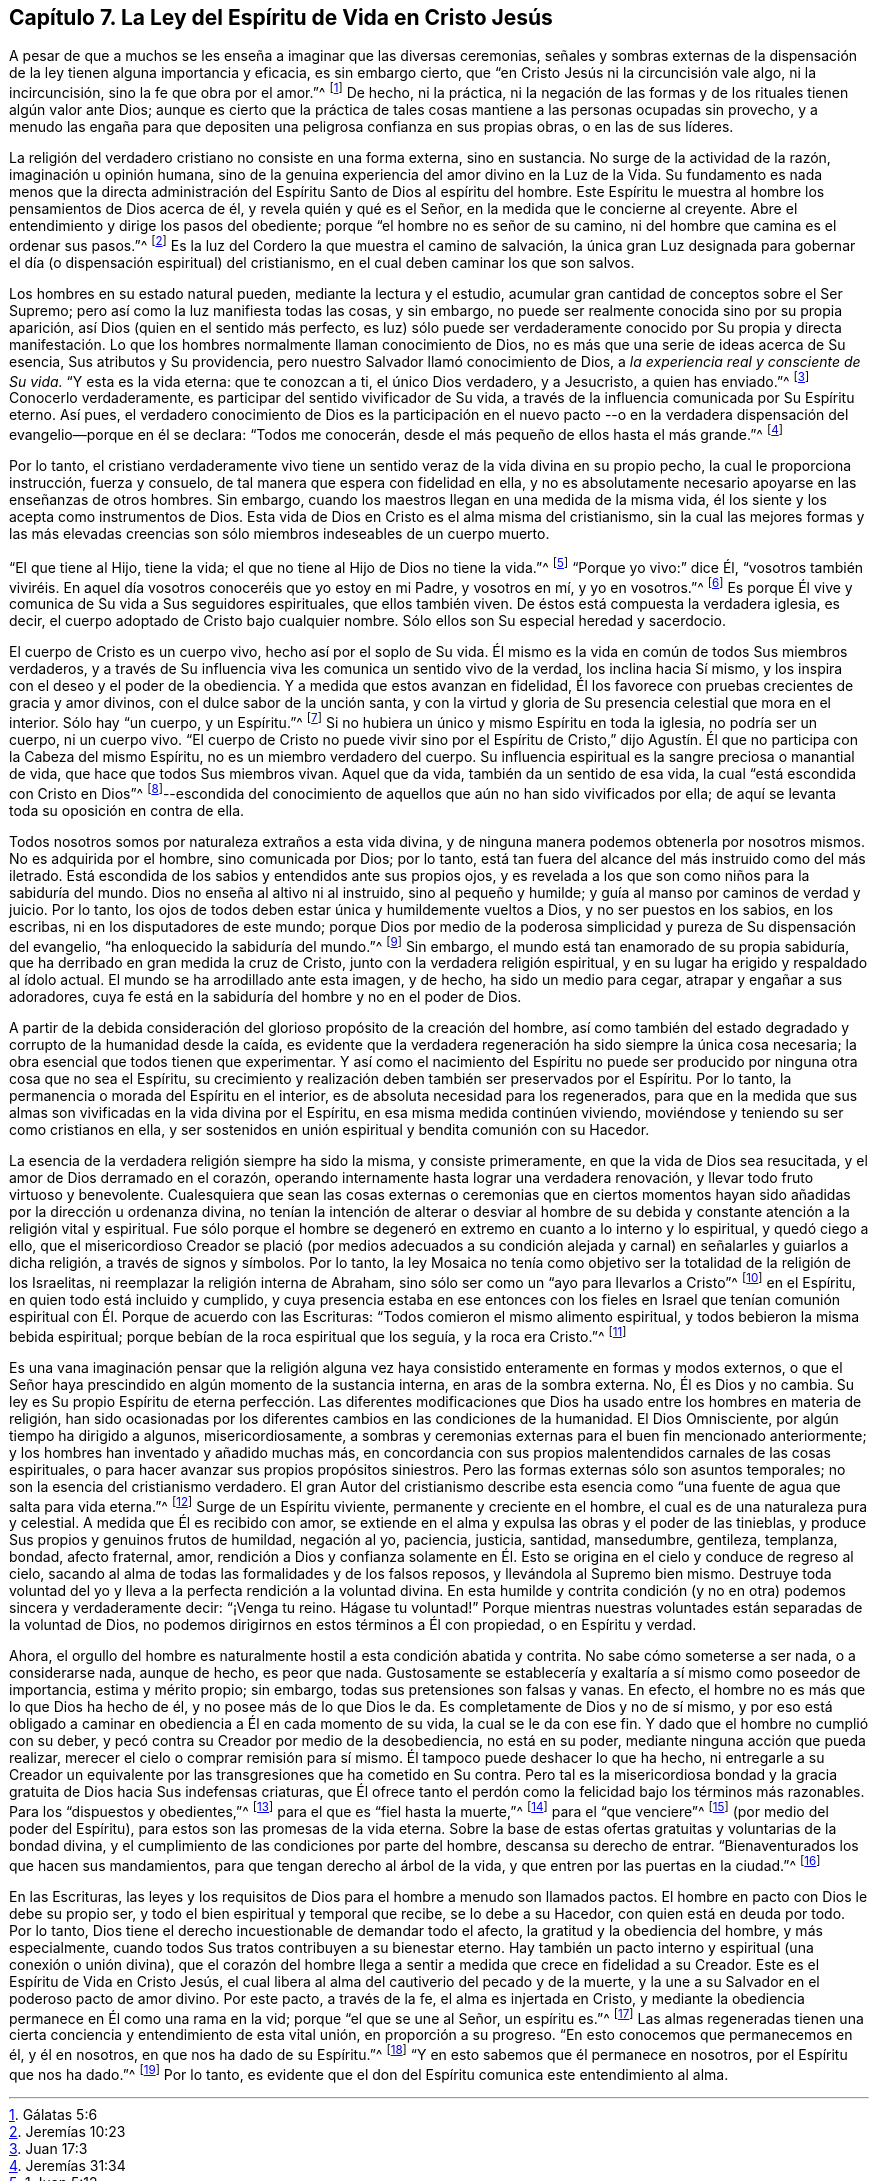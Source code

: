== Capítulo 7. La Ley del Espíritu de Vida en Cristo Jesús

A pesar de que a muchos se les enseña a imaginar que las diversas ceremonias,
señales y sombras externas de la dispensación de
la ley tienen alguna importancia y eficacia,
es sin embargo cierto, que "`en Cristo Jesús ni la circuncisión vale algo,
ni la incircuncisión, sino la fe que obra por el amor.`"^
footnote:[Gálatas 5:6]
De hecho, ni la práctica,
ni la negación de las formas y de los rituales tienen algún valor ante Dios;
aunque es cierto que la práctica de tales cosas mantiene
a las personas ocupadas sin provecho,
y a menudo las engaña para que depositen una peligrosa confianza en sus propias obras,
o en las de sus líderes.

La religión del verdadero cristiano no consiste en una forma externa, sino en sustancia.
No surge de la actividad de la razón, imaginación u opinión humana,
sino de la genuina experiencia del amor divino en la Luz de la Vida.
Su fundamento es nada menos que la directa administración
del Espíritu Santo de Dios al espíritu del hombre.
Este Espíritu le muestra al hombre los pensamientos de Dios acerca de él,
y revela quién y qué es el Señor, en la medida que le concierne al creyente.
Abre el entendimiento y dirige los pasos del obediente;
porque "`el hombre no es señor de su camino,
ni del hombre que camina es el ordenar sus pasos.`"^
footnote:[Jeremías 10:23]
Es la luz del Cordero la que muestra el camino de salvación,
la única gran Luz designada para gobernar el día (o dispensación espiritual) del cristianismo,
en el cual deben caminar los que son salvos.

Los hombres en su estado natural pueden, mediante la lectura y el estudio,
acumular gran cantidad de conceptos sobre el Ser Supremo;
pero así como la luz manifiesta todas las cosas, y sin embargo,
no puede ser realmente conocida sino por su propia aparición,
así Dios (quien en el sentido más perfecto,
es luz) sólo puede ser verdaderamente conocido por Su propia y directa
manifestación. Lo que los hombres normalmente llaman conocimiento de Dios,
no es más que una serie de ideas acerca de Su esencia, Sus atributos y Su providencia,
pero nuestro Salvador llamó conocimiento de Dios,
a _la experiencia real y consciente de Su vida._
"`Y esta es la vida eterna: que te conozcan a ti, el único Dios verdadero,
y a Jesucristo, a quien has enviado.`"^
footnote:[Juan 17:3]
Conocerlo verdaderamente, es participar del sentido vivificador de Su vida,
a través de la influencia comunicada por Su Espíritu eterno.
Así pues,
el verdadero conocimiento de Dios es la participación en el nuevo pacto
--o en la verdadera dispensación del evangelio--porque en él se declara:
"`Todos me conocerán, desde el más pequeño de ellos hasta el más grande.`"^
footnote:[Jeremías 31:34]

Por lo tanto,
el cristiano verdaderamente vivo tiene un sentido
veraz de la vida divina en su propio pecho,
la cual le proporciona instrucción, fuerza y consuelo,
de tal manera que espera con fidelidad en ella,
y no es absolutamente necesario apoyarse en las enseñanzas de otros hombres.
Sin embargo, cuando los maestros llegan en una medida de la misma vida,
él los siente y los acepta como instrumentos de Dios.
Esta vida de Dios en Cristo es el alma misma del cristianismo,
sin la cual las mejores formas y las más elevadas creencias
son sólo miembros indeseables de un cuerpo muerto.

"`El que tiene al Hijo, tiene la vida;
el que no tiene al Hijo de Dios no tiene la vida.`"^
footnote:[1 Juan 5:12]
"`Porque yo vivo:`" dice Él,
"`vosotros también viviréis. En aquel día vosotros conoceréis que yo estoy en mi Padre,
y vosotros en mí, y yo en vosotros.`"^
footnote:[Juan 14:19-20]
Es porque Él vive y comunica de Su vida a Sus seguidores espirituales,
que ellos también viven.
De éstos está compuesta la verdadera iglesia, es decir,
el cuerpo adoptado de Cristo bajo cualquier nombre.
Sólo ellos son Su especial heredad y sacerdocio.

El cuerpo de Cristo es un cuerpo vivo, hecho así por el soplo de Su vida.
Él mismo es la vida en común de todos Sus miembros verdaderos,
y a través de Su influencia viva les comunica un sentido vivo de la verdad,
los inclina hacia Sí mismo, y los inspira con el deseo y el poder de la obediencia.
Y a medida que estos avanzan en fidelidad,
Él los favorece con pruebas crecientes de gracia y amor divinos,
con el dulce sabor de la unción santa,
y con la virtud y gloria de Su presencia celestial que mora en el interior.
Sólo hay "`un cuerpo, y un Espíritu.`"^
footnote:[Efesios 4:4]
Si no hubiera un único y mismo Espíritu en toda la iglesia, no podría ser un cuerpo,
ni un cuerpo vivo.
"`El cuerpo de Cristo no puede vivir sino por el Espíritu de Cristo,`"
dijo Agustín. Él que no participa con la Cabeza del mismo Espíritu,
no es un miembro verdadero del cuerpo.
Su influencia espiritual es la sangre preciosa o manantial de vida,
que hace que todos Sus miembros vivan.
Aquel que da vida, también da un sentido de esa vida,
la cual "`está escondida con Cristo en Dios`"^
footnote:[Colosenses 3:3]--escondida del conocimiento
de aquellos que aún no han sido vivificados por ella;
de aquí se levanta toda su oposición en contra de ella.

Todos nosotros somos por naturaleza extraños a esta vida divina,
y de ninguna manera podemos obtenerla por nosotros mismos.
No es adquirida por el hombre, sino comunicada por Dios; por lo tanto,
está tan fuera del alcance del más instruido como del más iletrado.
Está escondida de los sabios y entendidos ante sus propios ojos,
y es revelada a los que son como niños para la sabiduría del mundo.
Dios no enseña al altivo ni al instruido, sino al pequeño y humilde;
y guía al manso por caminos de verdad y juicio.
Por lo tanto, los ojos de todos deben estar única y humildemente vueltos a Dios,
y no ser puestos en los sabios, en los escribas, ni en los disputadores de este mundo;
porque Dios por medio de la poderosa simplicidad y pureza de Su dispensación del evangelio,
"`ha enloquecido la sabiduría del mundo.`"^
footnote:[1 Corintios 1:20]
Sin embargo, el mundo está tan enamorado de su propia sabiduría,
que ha derribado en gran medida la cruz de Cristo,
junto con la verdadera religión espiritual,
y en su lugar ha erigido y respaldado al ídolo actual.
El mundo se ha arrodillado ante esta imagen, y de hecho, ha sido un medio para cegar,
atrapar y engañar a sus adoradores,
cuya fe está en la sabiduría del hombre y no en el poder de Dios.

A partir de la debida consideración del glorioso propósito de la creación del hombre,
así como también del estado degradado y corrupto de la humanidad desde la caída,
es evidente que la verdadera regeneración ha sido siempre la única cosa necesaria;
la obra esencial que todos tienen que experimentar.
Y así como el nacimiento del Espíritu no puede ser
producido por ninguna otra cosa que no sea el Espíritu,
su crecimiento y realización deben también ser preservados por el Espíritu.
Por lo tanto, la permanencia o morada del Espíritu en el interior,
es de absoluta necesidad para los regenerados,
para que en la medida que sus almas son vivificadas en la vida divina por el Espíritu,
en esa misma medida continúen viviendo,
moviéndose y teniendo su ser como cristianos en ella,
y ser sostenidos en unión espiritual y bendita comunión con su Hacedor.

La esencia de la verdadera religión siempre ha sido la misma, y consiste primeramente,
en que la vida de Dios sea resucitada, y el amor de Dios derramado en el corazón,
operando internamente hasta lograr una verdadera renovación,
y llevar todo fruto virtuoso y benevolente.
Cualesquiera que sean las cosas externas o ceremonias que en ciertos
momentos hayan sido añadidas por la dirección u ordenanza divina,
no tenían la intención de alterar o desviar al hombre de
su debida y constante atención a la religión vital y espiritual.
Fue sólo porque el hombre se degeneró en extremo en cuanto a lo interno y lo espiritual,
y quedó ciego a ello,
que el misericordioso Creador se plació (por medios adecuados a su condición
alejada y carnal) en señalarles y guiarlos a dicha religión,
a través de signos y símbolos.
Por lo tanto,
la ley Mosaica no tenía como objetivo ser la totalidad de la religión de los Israelitas,
ni reemplazar la religión interna de Abraham,
sino sólo ser como un "`ayo para llevarlos a Cristo`"^
footnote:[Gálatas 3:24]
en el Espíritu, en quien todo está incluido y cumplido,
y cuya presencia estaba en ese entonces con los fieles en Israel que tenían
comunión espiritual con Él. Porque de acuerdo con las Escrituras:
"`Todos comieron el mismo alimento espiritual,
y todos bebieron la misma bebida espiritual;
porque bebían de la roca espiritual que los seguía, y la roca era Cristo.`"^
footnote:[Corintios 10:3-4]

Es una vana imaginación pensar que la religión alguna vez
haya consistido enteramente en formas y modos externos,
o que el Señor haya prescindido en algún momento de la sustancia interna,
en aras de la sombra externa.
No, Él es Dios y no cambia.
Su ley es Su propio Espíritu de eterna perfección. Las diferentes modificaciones
que Dios ha usado entre los hombres en materia de religión,
han sido ocasionadas por los diferentes cambios en las condiciones de la humanidad.
El Dios Omnisciente, por algún tiempo ha dirigido a algunos, misericordiosamente,
a sombras y ceremonias externas para el buen fin mencionado anteriormente;
y los hombres han inventado y añadido muchas más,
en concordancia con sus propios malentendidos carnales de las cosas espirituales,
o para hacer avanzar sus propios propósitos siniestros.
Pero las formas externas sólo son asuntos temporales;
no son la esencia del cristianismo verdadero.
El gran Autor del cristianismo describe esta esencia
como "`una fuente de agua que salta para vida eterna.`"^
footnote:[Juan 4:14]
Surge de un Espíritu viviente, permanente y creciente en el hombre,
el cual es de una naturaleza pura y celestial.
A medida que Él es recibido con amor,
se extiende en el alma y expulsa las obras y el poder de las tinieblas,
y produce Sus propios y genuinos frutos de humildad, negación al yo, paciencia, justicia,
santidad, mansedumbre, gentileza, templanza, bondad, afecto fraternal, amor,
rendición a Dios y confianza solamente en Él. Esto
se origina en el cielo y conduce de regreso al cielo,
sacando al alma de todas las formalidades y de los falsos reposos,
y llevándola al Supremo bien mismo.
Destruye toda voluntad del yo y lleva a la perfecta rendición a la voluntad divina.
En esta humilde y contrita condición (y no en otra)
podemos sincera y verdaderamente decir:
"`¡Venga tu reino.
Hágase tu voluntad!`"
Porque mientras nuestras voluntades están separadas de la voluntad de Dios,
no podemos dirigirnos en estos términos a Él con propiedad, o en Espíritu y verdad.

Ahora, el orgullo del hombre es naturalmente hostil a esta condición abatida y contrita.
No sabe cómo someterse a ser nada, o a considerarse nada, aunque de hecho,
es peor que nada.
Gustosamente se establecería y exaltaría a sí mismo como poseedor de importancia,
estima y mérito propio; sin embargo, todas sus pretensiones son falsas y vanas.
En efecto, el hombre no es más que lo que Dios ha hecho de él,
y no posee más de lo que Dios le da.
Es completamente de Dios y no de sí mismo,
y por eso está obligado a caminar en obediencia a Él en cada momento de su vida,
la cual se le da con ese fin.
Y dado que el hombre no cumplió con su deber,
y pecó contra su Creador por medio de la desobediencia, no está en su poder,
mediante ninguna acción que pueda realizar,
merecer el cielo o comprar remisión para sí mismo.
Él tampoco puede deshacer lo que ha hecho,
ni entregarle a su Creador un equivalente por las
transgresiones que ha cometido en Su contra.
Pero tal es la misericordiosa bondad y la gracia
gratuita de Dios hacia Sus indefensas criaturas,
que Él ofrece tanto el perdón como la felicidad bajo los términos más razonables.
Para los "`dispuestos y obedientes,`"^
footnote:[Isaías 1:19]
para el que es "`fiel hasta la muerte,`"^
footnote:[Apocalipsis 2:10]
para el "`que venciere`"^
footnote:[Apocalipsis 2:7, 11, 17, 26; 3:5, 12, 21; 21:7]
(por medio del poder del Espíritu), para estos son las promesas de la vida eterna.
Sobre la base de estas ofertas gratuitas y voluntarias de la bondad divina,
y el cumplimiento de las condiciones por parte del hombre, descansa su derecho de entrar.
"`Bienaventurados los que hacen sus mandamientos,
para que tengan derecho al árbol de la vida,
y que entren por las puertas en la ciudad.`"^
footnote:[Apocalipsis 22:14 RV1602P]

En las Escrituras,
las leyes y los requisitos de Dios para el hombre a menudo son llamados pactos.
El hombre en pacto con Dios le debe su propio ser,
y todo el bien espiritual y temporal que recibe, se lo debe a su Hacedor,
con quien está en deuda por todo.
Por lo tanto, Dios tiene el derecho incuestionable de demandar todo el afecto,
la gratitud y la obediencia del hombre, y más especialmente,
cuando todos Sus tratos contribuyen a su bienestar eterno.
Hay también un pacto interno y espiritual (una conexión o unión divina),
que el corazón del hombre llega a sentir a medida que crece en fidelidad a su Creador.
Este es el Espíritu de Vida en Cristo Jesús,
el cual libera al alma del cautiverio del pecado y de la muerte,
y la une a su Salvador en el poderoso pacto de amor divino.
Por este pacto, a través de la fe, el alma es injertada en Cristo,
y mediante la obediencia permanece en Él como una rama en la vid;
porque "`el que se une al Señor, un espíritu es.`"^
footnote:[1 Corintios 6:17]
Las almas regeneradas tienen una cierta conciencia y entendimiento de esta vital unión,
en proporción a su progreso.
"`En esto conocemos que permanecemos en él, y él en nosotros,
en que nos ha dado de su Espíritu.`"^
footnote:[1 Juan 4:13]
"`Y en esto sabemos que él permanece en nosotros, por el Espíritu que nos ha dado.`"^
footnote:[1 Juan 3:24]
Por lo tanto, es evidente que el don del Espíritu comunica este entendimiento al alma.
